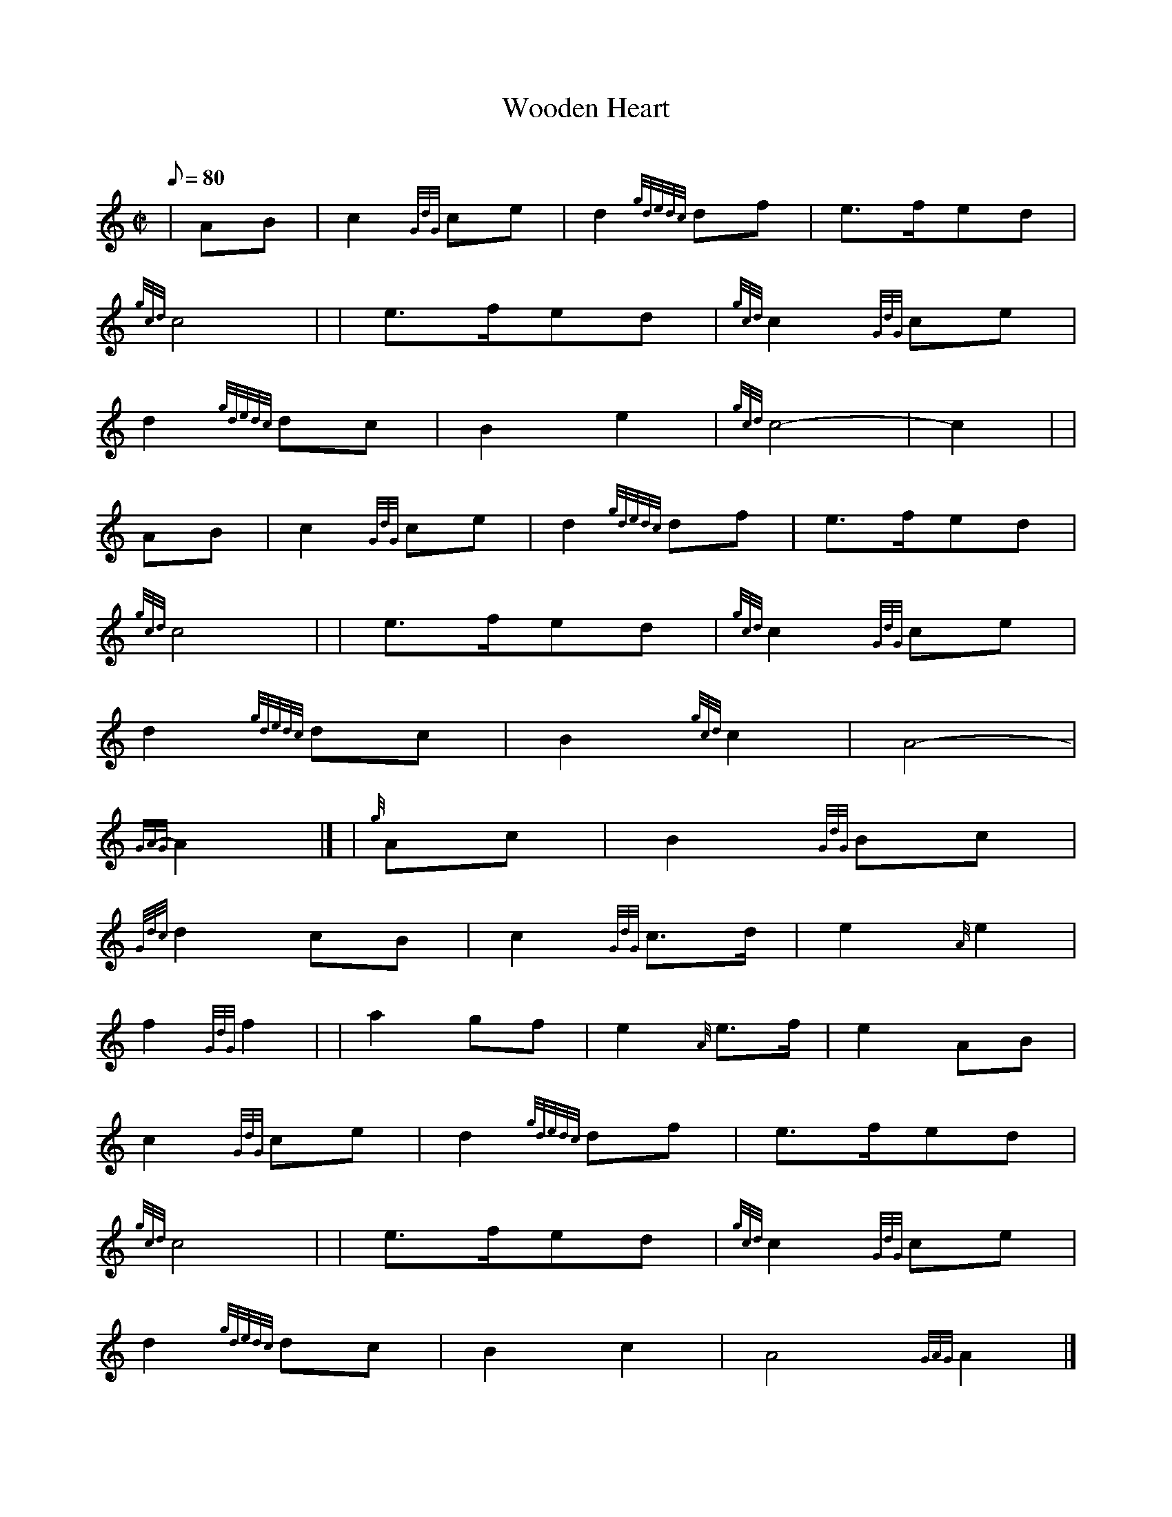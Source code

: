 X: 1
T:Wooden Heart
M:C|
L:1/8
Q:80
C:
S:March 2/4
K:HP
| AB|
c2{GdG}ce|
d2{gdedc}df|
e3/2f/2ed|  !
{gcd}c4| |
e3/2f/2ed|
{gcd}c2{GdG}ce|  !
d2{gdedc}dc|
B2e2|
{gcd}c4|
-c2| |  !
AB|
c2{GdG}ce|
d2{gdedc}df|
e3/2f/2ed|  !
{gcd}c4| |
e3/2f/2ed|
{gcd}c2{GdG}ce|  !
d2{gdedc}dc|
B2{gcd}c2|
A4|  !
-{GAG}A2|] |
{g}Ac|
B2{GdG}Bc|  !
{Gdc}d2cB|
c2{GdG}c3/2d/2|
e2{A}e2|  !
f2{GdG}f2| |
a2gf|
e2{A}e3/2f/2|
e2AB|  !
c2{GdG}ce|
d2{gdedc}df|
e3/2f/2ed|  !
{gcd}c4| |
e3/2f/2ed|
{gcd}c2{GdG}ce|  !
d2{gdedc}dc|
B2c2|
A4{GAG}A2|]
